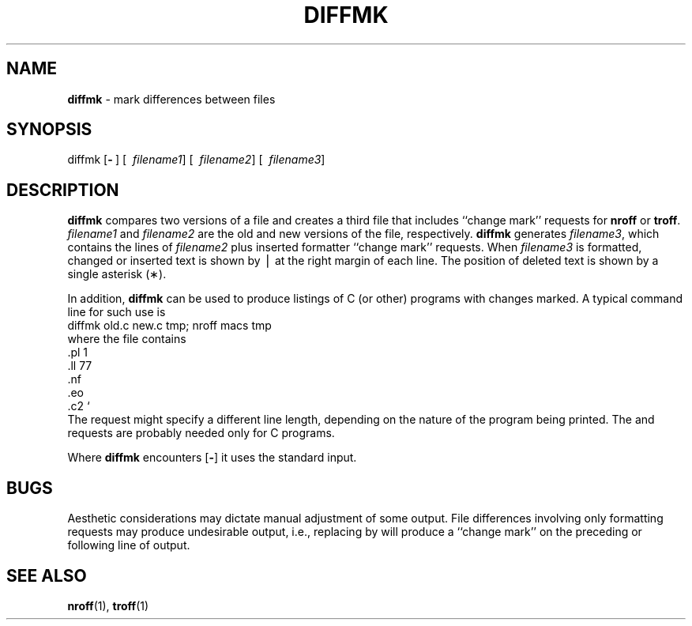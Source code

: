 .TH DIFFMK 1
.SH NAME
.B diffmk
\- mark differences between files
.SH SYNOPSIS
\*(mBdiffmk\fP
.OP \- "" []
.OP "" \ filename1
.OP "" \ filename2
.OP "" \ filename3
.SH DESCRIPTION
.B diffmk
compares two versions of a file and creates a
third file that includes ``change mark''
.MW .mc
requests for
.B nroff
or
.BR troff .
.I filename1
and
.I filename2
are the old and new versions of the file,
respectively.
.B diffmk
generates
.IR filename3 ,
which contains the lines of
.I filename2\^
plus inserted formatter ``change mark''
requests.
When
.I filename3\^
is formatted,
changed or inserted text is shown by \(bv at the right
margin of each line.
The position of deleted text is shown by a single asterisk (\(**).
.PP
In addition,
.B diffmk
can be used to produce listings of C (or other)
programs with changes marked.
A typical command line for such use is
.EX
diffmk old.c new.c tmp; nroff macs tmp
.EE
where the file
.MW macs
contains
.EX
\&.pl 1
\&.ll 77
\&.nf
\&.eo
\&.c2 `
.EE
The
.MW .ll
request might specify a different line length, depending on the
nature of the program being printed.
The
.MW .eo
and
.MW .c2
requests are probably needed only for C programs.
.PP
Where
.B diffmk
encounters
.OP \-
it uses the standard input.
.SH BUGS
Aesthetic considerations may dictate manual adjustment of some output.
File differences involving only formatting requests may produce undesirable
output,
i.e., replacing
.MW .sp
by
.MW ".sp\ 2"
will produce a ``change mark'' on the preceding or following line of output.
.SH SEE ALSO
.BR nroff (1),
.BR troff (1)
